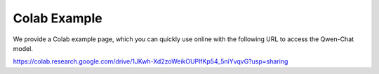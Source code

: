 Colab Example
==========

We provide a Colab example page, which you can quickly use online with the following URL to access the Qwen-Chat model.

https://colab.research.google.com/drive/1JKwh-Xd2zoWeikOUPlfKp54_5niYvqvG?usp=sharing
